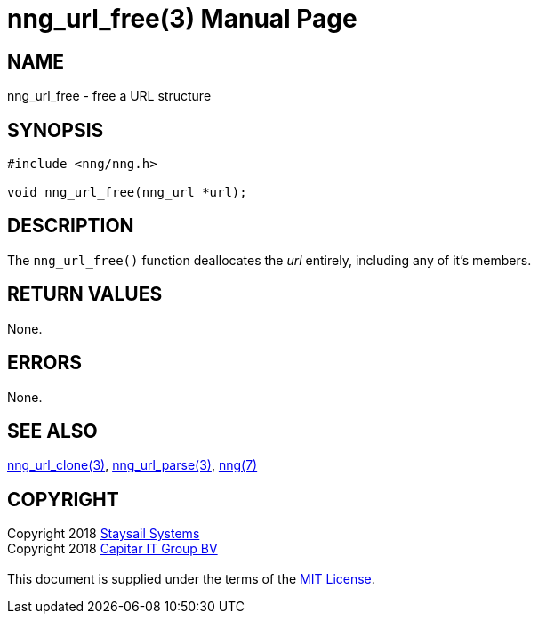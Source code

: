 = nng_url_free(3)
:doctype: manpage
:manmanual: nng
:mansource: nng
:manvolnum: 3
:copyright: Copyright 2018 mailto:info@staysail.tech[Staysail Systems, Inc.] + \
            Copyright 2018 mailto:info@capitar.com[Capitar IT Group BV] + \
            {blank} + \
            This document is supplied under the terms of the \
            https://opensource.org/licenses/MIT[MIT License].
            
== NAME

nng_url_free - free a URL structure

== SYNOPSIS

[source, c]
-----------
#include <nng/nng.h>

void nng_url_free(nng_url *url);
-----------

== DESCRIPTION

The `nng_url_free()` function deallocates the _url_ entirely, including
any of it's members.

== RETURN VALUES

None.

== ERRORS

None.

== SEE ALSO

<<nng_url_clone#,nng_url_clone(3)>>,
<<nng_url_parse#,nng_url_parse(3)>>,
<<nng#,nng(7)>>

== COPYRIGHT

{copyright}